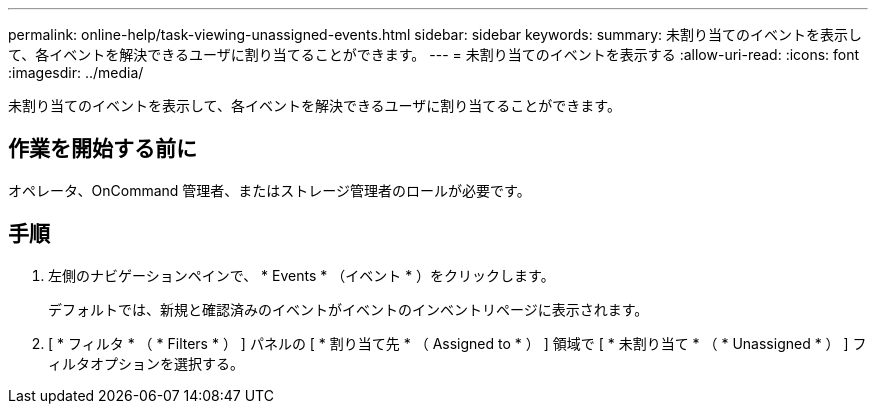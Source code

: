 ---
permalink: online-help/task-viewing-unassigned-events.html 
sidebar: sidebar 
keywords:  
summary: 未割り当てのイベントを表示して、各イベントを解決できるユーザに割り当てることができます。 
---
= 未割り当てのイベントを表示する
:allow-uri-read: 
:icons: font
:imagesdir: ../media/


[role="lead"]
未割り当てのイベントを表示して、各イベントを解決できるユーザに割り当てることができます。



== 作業を開始する前に

オペレータ、OnCommand 管理者、またはストレージ管理者のロールが必要です。



== 手順

. 左側のナビゲーションペインで、 * Events * （イベント * ）をクリックします。
+
デフォルトでは、新規と確認済みのイベントがイベントのインベントリページに表示されます。

. [ * フィルタ * （ * Filters * ） ] パネルの [ * 割り当て先 * （ Assigned to * ） ] 領域で [ * 未割り当て * （ * Unassigned * ） ] フィルタオプションを選択する。


